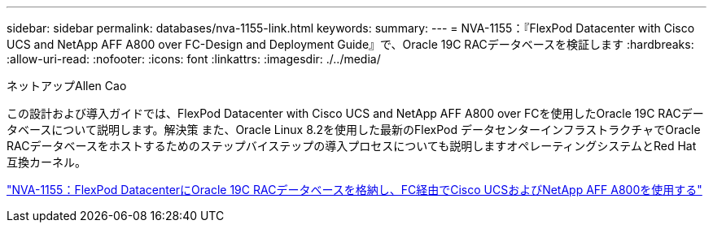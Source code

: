 ---
sidebar: sidebar 
permalink: databases/nva-1155-link.html 
keywords:  
summary:  
---
= NVA-1155：『FlexPod Datacenter with Cisco UCS and NetApp AFF A800 over FC-Design and Deployment Guide』で、Oracle 19C RACデータベースを検証します
:hardbreaks:
:allow-uri-read: 
:nofooter: 
:icons: font
:linkattrs: 
:imagesdir: ./../media/


ネットアップAllen Cao

この設計および導入ガイドでは、FlexPod Datacenter with Cisco UCS and NetApp AFF A800 over FCを使用したOracle 19C RACデータベースについて説明します。解決策 また、Oracle Linux 8.2を使用した最新のFlexPod データセンターインフラストラクチャでOracle RACデータベースをホストするためのステップバイステップの導入プロセスについても説明しますオペレーティングシステムとRed Hat互換カーネル。

link:https://www.netapp.com/pdf.html?item=/media/25782-nva-1155.pdf["NVA-1155：FlexPod DatacenterにOracle 19C RACデータベースを格納し、FC経由でCisco UCSおよびNetApp AFF A800を使用する"^]

